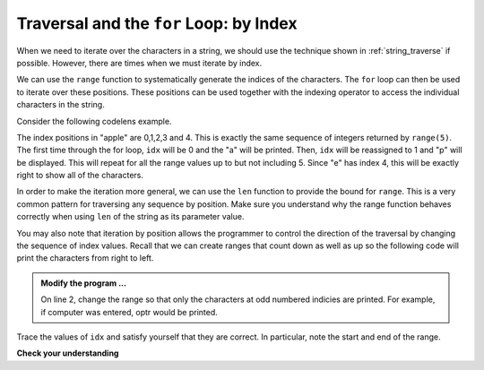 ..  Copyright (C)  Brad Miller, David Ranum, Jeffrey Elkner, Peter Wentworth, Allen B. Downey, Chris
    Meyers, and Dario Mitchell.  Permission is granted to copy, distribute
    and/or modify this document under the terms of the GNU Free Documentation
    License, Version 1.3 or any later version published by the Free Software
    Foundation; with Invariant Sections being Forward, Prefaces, and
    Contributor List, no Front-Cover Texts, and no Back-Cover Texts.  A copy of
    the license is included in the section entitled "GNU Free Documentation
    License".

.. qnum::
   :prefix: strings-11-
   :start: 1

.. index:: traversal; by index

Traversal and the ``for`` Loop: by Index
----------------------------------------

When we need to iterate over the characters in a string, we should use the technique shown in
:ref:`string_traverse` if possible. However, there are times when we must iterate by index.

We can use the ``range`` function to systematically generate the indices of the characters.  The ``for`` loop can then be used to iterate over these positions. These positions can be used together with the indexing operator to access the individual
characters in the string.

Consider the following codelens example.

.. codelens:: cl_ch08_7

    fruit = "apple"
    for idx in range(5):
        currentChar = fruit[idx]
        print(currentChar)

The index positions in "apple" are 0,1,2,3 and 4.  This is exactly the same sequence of integers returned by ``range(5)``.  The first time through the for loop, ``idx`` will be 0 and the "a" will be printed.  Then, ``idx`` will be reassigned to 1 and "p" will be displayed.  This will repeat for all the range values up to but not including 5.  Since "e" has index 4, this will be exactly right to show all 
of the characters.

In order to make the iteration more general, we can use the ``len`` function to provide the bound for ``range``.  This is a very common pattern for traversing any sequence by position.	Make sure you understand why the range function behaves
correctly when using ``len`` of the string as its parameter value.

.. activecode:: st07
    :nocanvas:


    fruit = input('enter a string')
    for idx in range(len(fruit)):
        print(fruit[idx])


You may also note that iteration by position allows the programmer to control the direction of the traversal by changing the sequence of index values.  Recall that we can create ranges that count down as well as up so the following code will print the characters from right to left.

.. admonition:: Modify the program ...

   On line 2, change the range so that only the characters at odd numbered indicies are printed. For example, if computer was entered, optr would be printed.


.. codelens:: cl_ch08_8

    fruit = "apple"
    for idx in range(len(fruit)-1, -1, -1):
        print(fruit[idx])

Trace the values of ``idx`` and satisfy yourself that they are correct.  In particular, note the start and end of the range.

**Check your understanding**

.. mchoice:: mc8t
   :answer_a: 0
   :answer_b: 1
   :answer_c: 2
   :answer_d: Error, the for statement cannot have an if inside.
   :correct: c
   :feedback_a: The for loop visits each index but the selection only prints some of them.
   :feedback_b: o is at positions 4 and 8
   :feedback_c: Yes, it will print all the characters in even index positions and the o character appears both times in an even location.
   :feedback_d: The for statement can have any statements inside, including if as well as for.


   How many times is the letter o printed by the following statements?
   
   .. code-block:: python

      s = "python rocks"
      for idx in range(len(s)):
          if idx % 2 == 0:
              print(s[idx])
      



